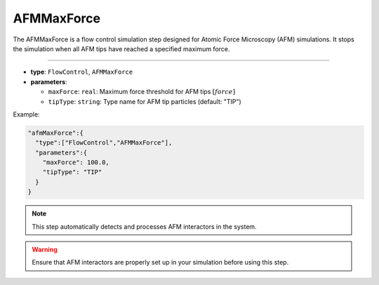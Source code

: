 AFMMaxForce
-----------

The AFMMaxForce is a flow control simulation step designed for Atomic Force Microscopy (AFM) simulations. It stops the simulation when all AFM tips have reached a specified maximum force.

----

* **type**: ``FlowControl``, ``AFMMaxForce``
* **parameters**:

  * ``maxForce``: ``real``: Maximum force threshold for AFM tips :math:`[force]`
  * ``tipType``: ``string``: Type name for AFM tip particles (default: "TIP")

Example:

.. code-block::

   "afmMaxForce":{
     "type":["FlowControl","AFMMaxForce"],
     "parameters":{
       "maxForce": 100.0,
       "tipType": "TIP"
     }
   }

.. note::
   This step automatically detects and processes AFM interactors in the system.

.. warning::
   Ensure that AFM interactors are properly set up in your simulation before using this step.
